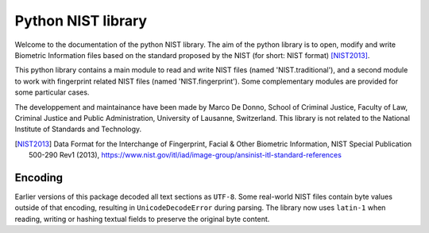 Python NIST library
###################

Welcome to the documentation of the python NIST library. The aim of the python library is to open, modify and write Biometric Information files based on the standard proposed by the NIST (for short: NIST format) [NIST2013]_.

This python library contains a main module to read and write NIST files (named 'NIST.traditional'), and a second module to work with fingerprint related NIST files (named 'NIST.fingerprint'). Some complementary modules are provided for some particular cases.

The developpement and maintainance have been made by Marco De Donno, School of Criminal Justice, Faculty of Law, Criminal Justice and Public Administration, University of Lausanne, Switzerland. This library is not related to the National Institute of Standards and Technology.

.. [NIST2013] Data Format for the Interchange of Fingerprint, Facial & Other Biometric Information, NIST Special Publication 500-290 Rev1 (2013), https://www.nist.gov/itl/iad/image-group/ansinist-itl-standard-references

Encoding
========

Earlier versions of this package decoded all text sections as ``UTF-8``.
Some real-world NIST files contain byte values outside of that encoding,
resulting in ``UnicodeDecodeError`` during parsing.  The library now uses
``latin-1`` when reading, writing or hashing textual fields to preserve
the original byte content.


